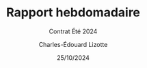 #+title: Rapport hebdomadaire
#+subtitle: Contrat Été 2024
#+author: Charles-Édouard Lizotte
#+date:25/10/2024
#+LANGUAGE: fr
#+BIBLIOGRAPHY: master-bibliography.bib
#+OPTIONS: toc:nil title:nil 
#+LaTeX_class: org-report


